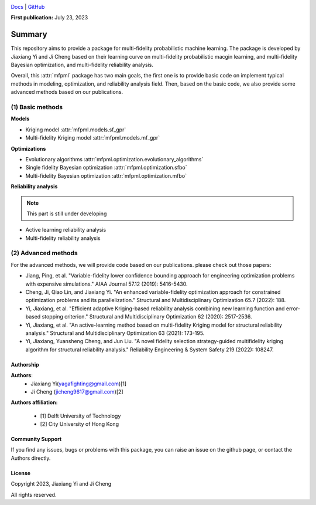 .. image:: https://user-images.githubusercontent.com/25851824/200928507-a65327f9-bc70-4c12-beaa-bc6ba74d968e.svg
   :alt: logo
   :width: 60%
   :align: center


`Docs <https://bessagroup.github.io/bessa-pypi-template/>`__ | `GitHub <https://github.com/JiaxiangYi96/mfpml.git>`__


**First publication:** July 23, 2023

Summary
=======

This repository aims to provide a package for multi-fidelity probabilistic 
machine learning. The package is developed by Jiaxiang Yi and Ji Cheng based on 
their learning curve on multi-fidelity probabilistic macgin learning, and multi-fidelity
Bayesian optimization, and multi-fidelity reliability analysis.

Overall, this :attr:`mfpml` package has two main goals, the first one is to 
provide basic code on implement typical methods in modeling, optimization, and reliability analysis 
field.  Then, based on the basic code, we also provide some advanced methods based 
on our publications. 


(1) Basic methods
~~~~~~~~~~~~~~~~~~

**Models**

- Kriging model :attr:`mfpml.models.sf_gpr`
- Multi-fidelity Kriging model :attr:`mfpml.models.mf_gpr`

**Optimizations**

- Evolutionary algorithms :attr:`mfpml.optimization.evolutionary_algorithms`
- Single fidelity Bayesian optimization :attr:`mfpml.optimization.sfbo`
- Multi-fidelity Bayesian optimization  :attr:`mfpml.optimization.mfbo`

**Reliability analysis**

.. note::

    This part is still under developing

- Active learning reliability analysis
- Multi-fidelity reliability analysis 

(2) Advanced methods
~~~~~~~~~~~~~~~~~~~~

For the advanced methods, we will provide code based on our publications.
please check out those papers:

- Jiang, Ping, et al. "Variable-fidelity lower confidence bounding approach for engineering optimization problems with expensive simulations." AIAA Journal 57.12 (2019): 5416-5430.
- Cheng, Ji, Qiao Lin, and Jiaxiang Yi. "An enhanced variable-fidelity optimization approach for constrained optimization problems and its parallelization." Structural and Multidisciplinary Optimization 65.7 (2022): 188.
- Yi, Jiaxiang, et al. "Efficient adaptive Kriging-based reliability analysis combining new learning function and error-based stopping criterion." Structural and Multidisciplinary Optimization 62 (2020): 2517-2536.
- Yi, Jiaxiang, et al. "An active-learning method based on multi-fidelity Kriging model for structural reliability analysis." Structural and Multidisciplinary Optimization 63 (2021): 173-195.
- Yi, Jiaxiang, Yuansheng Cheng, and Jun Liu. "A novel fidelity selection strategy-guided multifidelity kriging algorithm for structural reliability analysis." Reliability Engineering & System Safety 219 (2022): 108247.


Authorship
----------

**Authors**:
    - Jiaxiang Yi(yagafighting@gmail.com)[1]
    - Ji Cheng (jicheng9617@gmail.com)[2]

**Authors affiliation:**

    - [1] Delft University of Technology

    - [2] City University of Hong Kong


Community Support
-----------------

If you find any issues, bugs or problems with this package, you can raise an issue 
on the github page, or contact the Authors directly.

License
-------

Copyright 2023, Jiaxiang Yi and Ji Cheng

All rights reserved.

